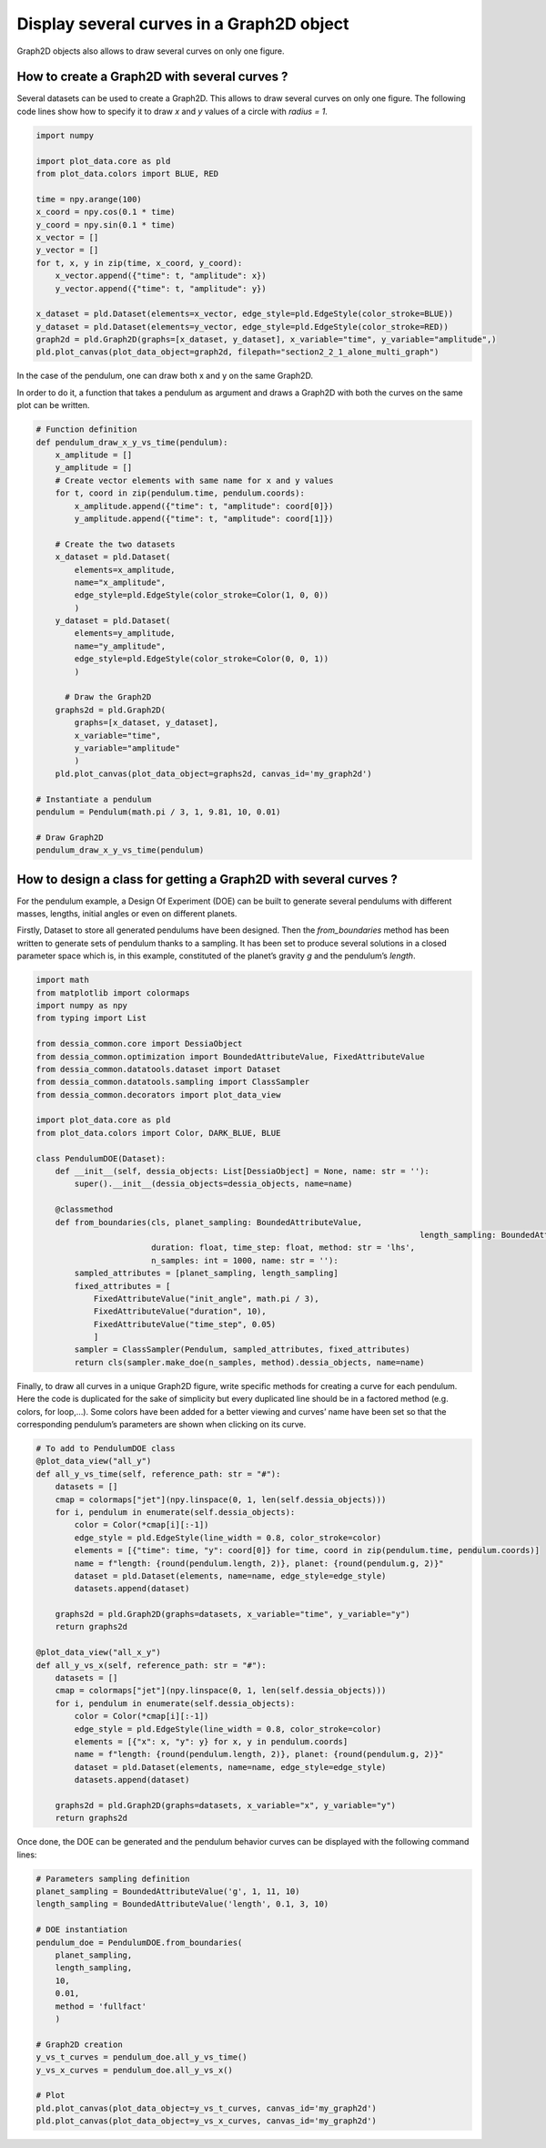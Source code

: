 Display several curves in a Graph2D object
==========================================

Graph2D objects also allows to draw several curves on only one figure.

How to create a Graph2D with several curves ?
---------------------------------------------

Several datasets can be used to create a Graph2D. This allows to draw several curves on only one figure. The following code lines show how to specify it to draw `x` and `y` values of a circle with `radius = 1`.

.. code-block:: python

    import numpy

    import plot_data.core as pld
    from plot_data.colors import BLUE, RED

    time = npy.arange(100)
    x_coord = npy.cos(0.1 * time)
    y_coord = npy.sin(0.1 * time)
    x_vector = []
    y_vector = []
    for t, x, y in zip(time, x_coord, y_coord):
    	x_vector.append({"time": t, "amplitude": x})
    	y_vector.append({"time": t, "amplitude": y})

    x_dataset = pld.Dataset(elements=x_vector, edge_style=pld.EdgeStyle(color_stroke=BLUE))
    y_dataset = pld.Dataset(elements=y_vector, edge_style=pld.EdgeStyle(color_stroke=RED))
    graph2d = pld.Graph2D(graphs=[x_dataset, y_dataset], x_variable="time", y_variable="amplitude",)
    pld.plot_canvas(plot_data_object=graph2d, filepath="section2_2_1_alone_multi_graph")

In the case of the pendulum, one can draw both x and y on the same Graph2D.

In order to do it, a function that takes a pendulum as argument and draws a Graph2D with both the curves on the same plot can be written.

.. code-block:: python

    # Function definition
    def pendulum_draw_x_y_vs_time(pendulum):
        x_amplitude = []
        y_amplitude = []
        # Create vector elements with same name for x and y values
        for t, coord in zip(pendulum.time, pendulum.coords):
            x_amplitude.append({"time": t, "amplitude": coord[0]})
            y_amplitude.append({"time": t, "amplitude": coord[1]})

        # Create the two datasets
        x_dataset = pld.Dataset(
    	    elements=x_amplitude,
    	    name="x_amplitude",
    	    edge_style=pld.EdgeStyle(color_stroke=Color(1, 0, 0))
    	    )
        y_dataset = pld.Dataset(
    	    elements=y_amplitude,
    	    name="y_amplitude",
    	    edge_style=pld.EdgeStyle(color_stroke=Color(0, 0, 1))
    	    )

    	  # Draw the Graph2D
        graphs2d = pld.Graph2D(
    	    graphs=[x_dataset, y_dataset],
    	    x_variable="time",
    	    y_variable="amplitude"
    	    )
        pld.plot_canvas(plot_data_object=graphs2d, canvas_id='my_graph2d')

    # Instantiate a pendulum
    pendulum = Pendulum(math.pi / 3, 1, 9.81, 10, 0.01)

    # Draw Graph2D
    pendulum_draw_x_y_vs_time(pendulum)

.. raw:: html

   <iframe src="_static/htmls/section2_2_1_x_and_y.html" height="345px" width="100%"></iframe>

How to design a class for getting a Graph2D with several curves ?
-----------------------------------------------------------------

For the pendulum example, a Design Of Experiment (DOE) can be built to generate several pendulums with different masses, lengths, initial angles or even on different planets.

Firstly, Dataset to store all generated pendulums have been designed. Then the `from_boundaries` method has been written to generate sets of pendulum thanks to a sampling. It has been set to produce several solutions in a closed parameter space which is, in this example, constituted of the planet’s gravity `g` and the pendulum’s `length`.

.. code-block:: python

    import math
    from matplotlib import colormaps
    import numpy as npy
    from typing import List

    from dessia_common.core import DessiaObject
    from dessia_common.optimization import BoundedAttributeValue, FixedAttributeValue
    from dessia_common.datatools.dataset import Dataset
    from dessia_common.datatools.sampling import ClassSampler
    from dessia_common.decorators import plot_data_view

    import plot_data.core as pld
    from plot_data.colors import Color, DARK_BLUE, BLUE

    class PendulumDOE(Dataset):
        def __init__(self, dessia_objects: List[DessiaObject] = None, name: str = ''):
            super().__init__(dessia_objects=dessia_objects, name=name)

        @classmethod
        def from_boundaries(cls, planet_sampling: BoundedAttributeValue,
    										    length_sampling: BoundedAttributeValue,
                            duration: float, time_step: float, method: str = 'lhs',
                            n_samples: int = 1000, name: str = ''):
            sampled_attributes = [planet_sampling, length_sampling]
            fixed_attributes = [
                FixedAttributeValue("init_angle", math.pi / 3),
                FixedAttributeValue("duration", 10),
                FixedAttributeValue("time_step", 0.05)
                ]
            sampler = ClassSampler(Pendulum, sampled_attributes, fixed_attributes)
            return cls(sampler.make_doe(n_samples, method).dessia_objects, name=name)

Finally, to draw all curves in a unique Graph2D figure, write specific methods for creating a curve for each pendulum. Here the code is duplicated for the sake of simplicity but every duplicated line should be in a factored method (e.g. colors, for loop,…). Some colors have been added for a better viewing and curves’ name have been set so that the corresponding pendulum’s parameters are shown when clicking on its curve.

.. code-block:: python

    # To add to PendulumDOE class
    @plot_data_view("all_y")
    def all_y_vs_time(self, reference_path: str = "#"):
        datasets = []
        cmap = colormaps["jet"](npy.linspace(0, 1, len(self.dessia_objects)))
        for i, pendulum in enumerate(self.dessia_objects):
            color = Color(*cmap[i][:-1])
            edge_style = pld.EdgeStyle(line_width = 0.8, color_stroke=color)
            elements = [{"time": time, "y": coord[0]} for time, coord in zip(pendulum.time, pendulum.coords)]
            name = f"length: {round(pendulum.length, 2)}, planet: {round(pendulum.g, 2)}"
            dataset = pld.Dataset(elements, name=name, edge_style=edge_style)
            datasets.append(dataset)

        graphs2d = pld.Graph2D(graphs=datasets, x_variable="time", y_variable="y")
        return graphs2d

    @plot_data_view("all_x_y")
    def all_y_vs_x(self, reference_path: str = "#"):
        datasets = []
        cmap = colormaps["jet"](npy.linspace(0, 1, len(self.dessia_objects)))
        for i, pendulum in enumerate(self.dessia_objects):
            color = Color(*cmap[i][:-1])
            edge_style = pld.EdgeStyle(line_width = 0.8, color_stroke=color)
            elements = [{"x": x, "y": y} for x, y in pendulum.coords]
            name = f"length: {round(pendulum.length, 2)}, planet: {round(pendulum.g, 2)}"
            dataset = pld.Dataset(elements, name=name, edge_style=edge_style)
            datasets.append(dataset)

        graphs2d = pld.Graph2D(graphs=datasets, x_variable="x", y_variable="y")
        return graphs2d

Once done, the DOE can be generated and the pendulum behavior curves can be displayed with the following command lines:

.. code-block:: python

    # Parameters sampling definition
    planet_sampling = BoundedAttributeValue('g', 1, 11, 10)
    length_sampling = BoundedAttributeValue('length', 0.1, 3, 10)

    # DOE instantiation
    pendulum_doe = PendulumDOE.from_boundaries(
    	planet_sampling,
    	length_sampling,
    	10,
    	0.01,
    	method = 'fullfact'
    	)

    # Graph2D creation
    y_vs_t_curves = pendulum_doe.all_y_vs_time()
    y_vs_x_curves = pendulum_doe.all_y_vs_x()

    # Plot
    pld.plot_canvas(plot_data_object=y_vs_t_curves, canvas_id='my_graph2d')
    pld.plot_canvas(plot_data_object=y_vs_x_curves, canvas_id='my_graph2d')

.. raw:: html

    <iframe src="_static/htmls/section2_2_2_y_vs_time.html" height="345px" width="100%"></iframe>

.. raw:: html

    <iframe src="_static/htmls/section2_2_2_y_vs_x.html" height="345px" width="100%"></iframe>
